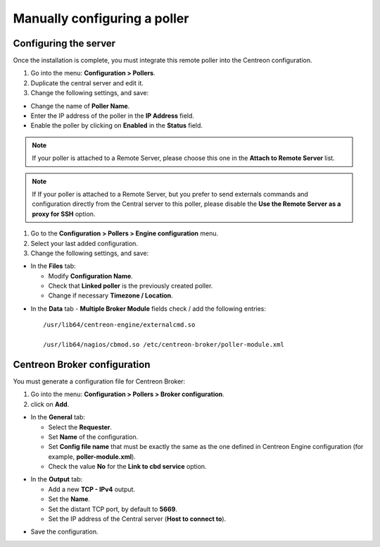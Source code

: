 .. _add_manual_poller:

=============================
Manually configuring a poller
=============================

Configuring the server
======================

Once the installation is complete, you must integrate this remote poller into the Centreon configuration.

#. Go into the menu: **Configuration > Pollers**.
#. Duplicate the central server and edit it.
#. Change the following settings, and save:

*	Change the name of **Poller Name**.
*	Enter the IP address of the poller in the **IP Address** field.
*	Enable the poller by clicking on **Enabled** in the **Status** field.

.. image:: /images/user/configuration/10advanced_configuration/07addpoller.png
   :align: center

.. note::
    If your poller is attached to a Remote Server, please choose this one in the **Attach to Remote Server** list.

.. note::
    If If your poller is attached to a Remote Server, but you prefer to send externals commands and configuration
    directly from the Central server to this poller, please disable the **Use the Remote Server as a proxy for SSH**
    option.

#. Go to the **Configuration > Pollers > Engine configuration** menu.
#. Select your last added configuration.
#. Change the following settings, and save:

* In the **Files** tab:

  * Modify **Configuration Name**.
  * Check that **Linked poller** is the previously created poller.
  * Change if necessary **Timezone / Location**.

.. image:: /images/user/configuration/10advanced_configuration/07addengine.png
   :align: center

* In the **Data** tab - **Multiple Broker Module** fields check / add the following entries::

   /usr/lib64/centreon-engine/externalcmd.so

   /usr/lib64/nagios/cbmod.so /etc/centreon-broker/poller-module.xml

.. image:: /images/user/configuration/10advanced_configuration/07addpoller_neb.png
   :align: center

Centreon Broker configuration
=============================

You must generate a configuration file for Centreon Broker:

#. Go into the menu: **Configuration > Pollers > Broker configuration**.
#. click on **Add**.

* In the **General** tab:

  * Select the **Requester**.
  * Set **Name** of the configuration.
  * Set **Config file name** that must be exactly the same as the one defined in Centreon Engine configuration (for example, **poller-module.xml**).
  * Check the value **No** for the **Link to cbd service** option.

.. image:: /images/user/configuration/10advanced_configuration/07_Addbroker.png
   :align: center

* In the **Output** tab:

  * Add a new **TCP - IPv4** output.
  * Set the **Name**.
  * Set the distant TCP port, by default to **5669**.
  * Set the IP address of the Central server (**Host to connect to**).

.. image:: /images/user/configuration/10advanced_configuration/07_Addbroker_output.png
   :align: center

* Save the configuration.
